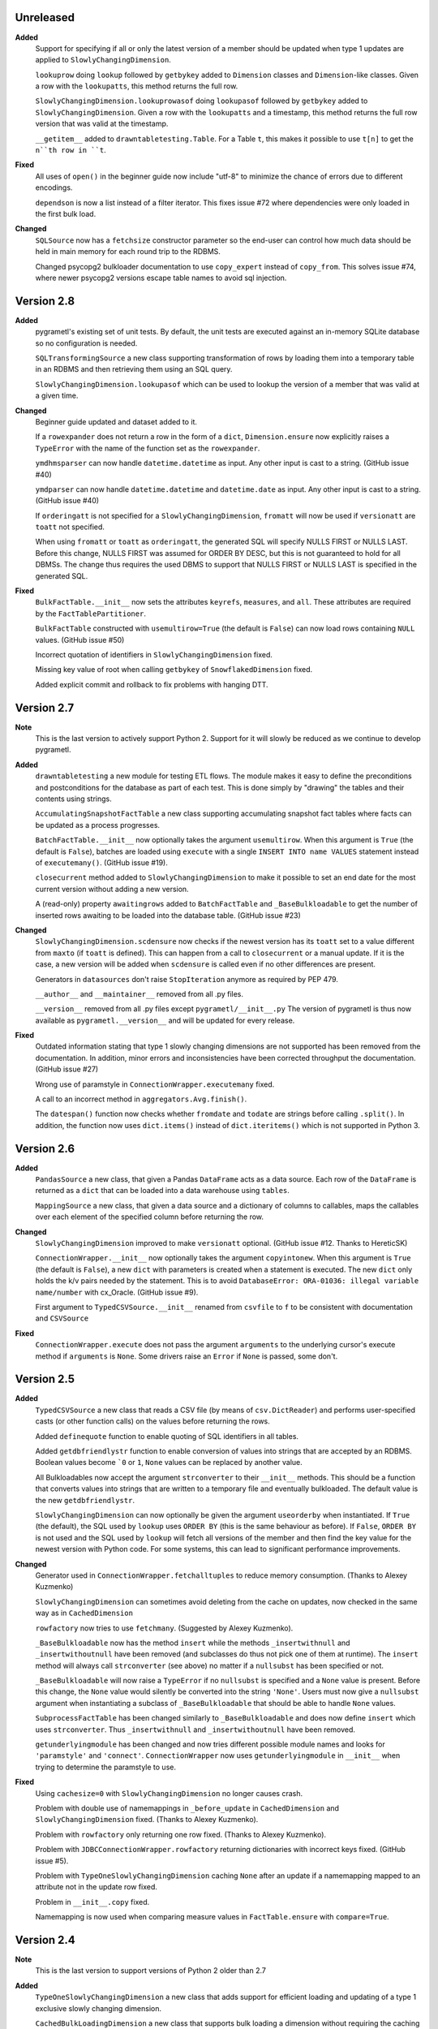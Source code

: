 Unreleased
----------
**Added**
  Support for specifying if all or only the latest version of a member should be
  updated when type 1 updates are applied to ``SlowlyChangingDimension``.

  ``lookuprow`` doing ``lookup`` followed by ``getbykey`` added to ``Dimension``
  classes and ``Dimension``-like classes. Given a row with the ``lookupatts``,
  this method returns the full row.

  ``SlowlyChangingDimension.lookuprowasof`` doing ``lookupasof`` followed by
  ``getbykey`` added to ``SlowlyChangingDimension``. Given a row with the
  ``lookupatts`` and a timestamp, this method returns the full row version
  that was valid at the timestamp.

  ``__getitem__`` added to ``drawntabletesting.Table``. For a Table
  ``t``, this makes it possible to use ``t[n]`` to get the ``n``th row
  in ``t``.

**Fixed**
  All uses of ``open()`` in the beginner guide now include "utf-8" to minimize
  the chance of errors due to different encodings.

  ``dependson`` is now a list instead of a filter iterator. This fixes issue #72 
  where dependencies were only loaded in the first bulk load.

**Changed**
  ``SQLSource`` now has a ``fetchsize`` constructor parameter so the end-user can
  control how much data should be held in main memory for each round trip to the RDBMS.
  
  Changed psycopg2 bulkloader documentation to use ``copy_expert`` instead of 
  ``copy_from``. This solves issue #74, where newer psycopg2 versions escape 
  table names to avoid sql injection.

Version 2.8
-----------
**Added**
  pygrametl's existing set of unit tests. By default, the unit tests are executed
  against an in-memory SQLite database so no configuration is needed.

  ``SQLTransformingSource`` a new class supporting transformation of rows by loading
  them into a temporary table in an RDBMS and then retrieving them using an SQL
  query.

  ``SlowlyChangingDimension.lookupasof`` which can be used to lookup the version of a
  member that was valid at a given time.

**Changed**
  Beginner guide updated and dataset added to it.

  If a ``rowexpander`` does not return a row in the form of a ``dict``,
  ``Dimension.ensure`` now explicitly raises a ``TypeError`` with the name of
  the function set as the ``rowexpander``.

  ``ymdhmsparser`` can now handle ``datetime.datetime`` as input. Any other
  input is cast to a string. (GitHub issue #40)

  ``ymdparser`` can now handle ``datetime.datetime`` and ``datetime.date`` as
  input. Any other input is cast to a string.  (GitHub issue #40)

  If ``orderingatt`` is not specified for a ``SlowlyChangingDimension``,
  ``fromatt`` will now be used if ``versionatt`` are ``toatt`` not specified.

  When using ``fromatt`` or ``toatt`` as ``orderingatt``, the generated SQL
  will specify NULLS FIRST or NULLS LAST. Before this change, NULLS FIRST was
  assumed for ORDER BY DESC, but this is not guaranteed to hold for all
  DBMSs. The change thus requires the used DBMS to support that NULLS FIRST or
  NULLS LAST is specified in the generated SQL.

**Fixed**
  ``BulkFactTable.__init__`` now sets the attributes ``keyrefs``, ``measures``,
  and ``all``. These attributes are required by the ``FactTablePartitioner``.

  ``BulkFactTable`` constructed with ``usemultirow=True`` (the default is
  ``False``) can now load rows containing ``NULL`` values. (GitHub issue #50)

  Incorrect quotation of identifiers in ``SlowlyChangingDimension`` fixed.

  Missing key value of root when calling ``getbykey`` of ``SnowflakedDimension`` fixed.

  Added explicit commit and rollback to fix problems with hanging DTT.

Version 2.7
-----------
**Note**
  This is the last version to actively support Python 2. Support for it will
  slowly be reduced as we continue to develop pygrametl.

**Added**
  ``drawntabletesting`` a new module for testing ETL flows. The module makes it
  easy to define the preconditions and postconditions for the database as part
  of each test. This is done simply by "drawing" the tables and their contents
  using strings.

  ``AccumulatingSnapshotFactTable`` a new class supporting accumulating snapshot
  fact tables where facts can be updated as a process progresses.

  ``BatchFactTable.__init__`` now optionally takes the argument ``usemultirow``.
  When this argument is ``True`` (the default is ``False``), batches are loaded
  using ``execute`` with a single ``INSERT INTO name VALUES`` statement instead
  of ``executemany()``. (GitHub issue #19).

  ``closecurrent`` method added to ``SlowlyChangingDimension`` to make it
  possible to set an end date for the most current version without adding a new
  version.

  A (read-only) property ``awaitingrows`` added to ``BatchFactTable`` and
  ``_BaseBulkloadable`` to get the number of inserted rows awaiting to be loaded
  into the database table. (GitHub issue #23)

**Changed**
  ``SlowlyChangingDimension.scdensure`` now checks if the newest version has its
  ``toatt`` set to a value different from ``maxto`` (if ``toatt`` is defined).
  This can happen from a call to ``closecurrent`` or a manual update. If it is
  the case, a new version will be added when ``scdensure`` is called even if no
  other differences are present.

  Generators in ``datasources`` don't raise ``StopIteration`` anymore as
  required by PEP 479.

  ``__author__`` and ``__maintainer__`` removed from all .py files.

  ``__version__`` removed from all .py files except ``pygrametl/__init__.py``
  The version of pygrametl is thus now available as ``pygrametl.__version__``
  and will be updated for every release.

**Fixed**
  Outdated information stating that type 1 slowly changing dimensions are not
  supported has been removed from the documentation. In addition, minor errors
  and inconsistencies have been corrected throughput the documentation. (GitHub
  issue #27)

  Wrong use of paramstyle in ``ConnectionWrapper.executemany`` fixed.

  A call to an incorrect method in ``aggregators.Avg.finish()``.

  The ``datespan()`` function now checks whether ``fromdate`` and ``todate`` are
  strings before calling ``.split()``. In addition, the function now uses
  ``dict.items()`` instead of ``dict.iteritems()`` which is not supported in
  Python 3.

Version 2.6
-----------
**Added**
  ``PandasSource`` a new class, that given a Pandas ``DataFrame`` acts as a data
  source. Each row of the ``DataFrame`` is returned as a ``dict`` that can be
  loaded into a data warehouse using ``tables``.

  ``MappingSource`` a new class, that given a data source and a dictionary of
  columns to callables, maps the callables over each element of the specified
  column before returning the row.

**Changed**
  ``SlowlyChangingDimension`` improved to make ``versionatt`` optional. (GitHub
  issue #12. Thanks to HereticSK)

  ``ConnectionWrapper.__init__`` now optionally takes the argument
  ``copyintonew``. When this argument is ``True`` (the default is ``False``), a
  new ``dict`` with parameters is created when a statement is executed. The new
  ``dict`` only holds the k/v pairs needed by the statement. This is to avoid
  ``DatabaseError: ORA-01036: illegal variable name/number`` with cx_Oracle.
  (GitHub issue #9).

  First argument to ``TypedCSVSource.__init__`` renamed from ``csvfile`` to
  ``f`` to be consistent with documentation and ``CSVSource``

**Fixed**
  ``ConnectionWrapper.execute`` does not pass the argument ``arguments`` to the
  underlying cursor's execute method if ``arguments`` is ``None``. Some drivers
  raise an ``Error`` if ``None`` is passed, some don't.

Version 2.5
-----------
**Added**
  ``TypedCSVSource`` a new class that reads a CSV file (by means of
  ``csv.DictReader``) and performs user-specified casts (or other function
  calls) on the values before returning the rows.

  Added ``definequote`` function to enable quoting of SQL identifiers in all
  tables.

  Added ``getdbfriendlystr`` function to enable conversion of values into
  strings that are accepted by an RDBMS. Boolean values become ```0`` or ``1``,
  ``None`` values can be replaced by another value.

  All Bulkloadables now accept the argument ``strconverter`` to their
  ``__init__`` methods. This should be a function that converts values into
  strings that are written to a temporary file and eventually bulkloaded. The
  default value is the new ``getdbfriendlystr``.

  ``SlowlyChangingDimension`` can now optionally be given the argument
  ``useorderby`` when instantiated. If ``True`` (the default), the SQL used by
  ``lookup`` uses ``ORDER BY`` (this is the same behaviour as before). If
  ``False``, ``ORDER BY`` is not used and the SQL used by ``lookup`` will fetch
  all versions of the member and then find the key value for the newest version
  with Python code. For some systems, this can lead to significant performance
  improvements.

**Changed**
  Generator used in ``ConnectionWrapper.fetchalltuples`` to reduce memory
  consumption. (Thanks to Alexey Kuzmenko)

  ``SlowlyChangingDimension`` can sometimes avoid deleting from the cache on
  updates, now checked in the same way as in ``CachedDimension``

  ``rowfactory`` now tries to use ``fetchmany``. (Suggested by Alexey Kuzmenko).

  ``_BaseBulkloadable`` now has the method ``insert`` while the methods
  ``_insertwithnull`` and ``_insertwithoutnull`` have been removed (and
  subclasses do thus not pick one of them at runtime). The ``insert`` method
  will always call ``strconverter`` (see above) no matter if a ``nullsubst`` has
  been specified or not.

  ``_BaseBulkloadable`` will now raise a ``TypeError`` if no ``nullsubst`` is
  specified and a ``None`` value is present. Before this change, the ``None``
  value would silently be converted into the string ``'None'``. Users must now
  give a ``nullsubst`` argument when instantiating a subclass of
  ``_BaseBulkloadable`` that should be able to handle ``None`` values.

  ``SubprocessFactTable`` has been changed similarly to ``_BaseBulkloadable``
  and does now define ``insert`` which uses ``strconverter``. Thus
  ``_insertwithnull`` and  ``_insertwithoutnull`` have been removed.

  ``getunderlyingmodule`` has been changed and now tries different possible
  module names and looks for ``'paramstyle'`` and ``'connect'``.
  ``ConnectionWrapper`` now uses ``getunderlyingmodule`` in ``__init__`` when
  trying to determine the paramstyle to use.

**Fixed**
  Using ``cachesize=0`` with ``SlowlyChangingDimension`` no longer causes
  crash.

  Problem with double use of namemappings in ``_before_update`` in
  ``CachedDimension`` and ``SlowlyChangingDimension`` fixed. (Thanks to Alexey
  Kuzmenko).

  Problem with ``rowfactory`` only returning one row fixed. (Thanks to Alexey
  Kuzmenko).

  Problem with ``JDBCConnectionWrapper.rowfactory`` returning dictionaries with
  incorrect keys fixed. (GitHub issue #5).

  Problem with ``TypeOneSlowlyChangingDimension`` caching ``None`` after an
  update if a namemapping mapped to an attribute not in the update row fixed.

  Problem in ``__init__.copy`` fixed.

  Namemapping is now used when comparing measure values in ``FactTable.ensure``
  with ``compare=True``.

Version 2.4
-----------
**Note**
  This is the last version to support versions of Python 2 older than 2.7

**Added**
  ``TypeOneSlowlyChangingDimension`` a new class that adds support for efficient
  loading and updating of a type 1 exclusive slowly changing dimension.

  ``CachedBulkLoadingDimension`` a new class that supports bulk loading a
  dimension without requiring the caching of all rows that are loaded.

  Alternative implementation of ``FIFODict`` based on an ``OrderedDict``.
  (Thanks to Alexey Kuzmenko).

  Dimension classes with finite caches can now be prefilled more efficiently
  using the ``FETCH FIRST`` SQL statement for increased performance.

  Examples on how to perform bulk loading in MySQL, Oracle Database, and
  Microsoft SQL Server. (Thanks to Alexey Kuzmenko).

**Changed**
  It is now verified that ``lookupatts`` is a subset of all attributes.

  All method calls to a superclass constructor now uses named parameters.

  Made cosmetic changes, and added additional information about how to ensure
  cache coherency between pygrametl and the database to existing docstrings.

  The entire codebase was updated to adhere more closely to PEP 8 using
  autopep8.

**Fixed**
  Using ``dependson`` no longer causes crashes due to multiple loads of a table.
  (Thanks to Alexey Kuzmenko).

  Using ``defaultidvalue`` no longer causes ``Dimension.ensure`` to fail to
  insert correctly, or make ``CachedDimension.ensure`` produce duplicates.
  (Thanks to Alexey Kuzmenko).

  Using ``SlowlyChangingDimension`` with the cache disabled no longer causes a
  crash in ``SlowlyChangingDimension.scdensure``.

  Using ``BulkDimension``, ``CachedBulkDimension`` or ``BulkFactTable`` with
  ``tempdest`` and ``usefilename`` no longer causes a crash in
  ``_BaseBulkloadable._bulkloadnow``.

Version 2.3.2
-------------
**Fixed**
  ``SnowflakedDimension`` no longer crashes due to ``levellist`` not being a
  list before the length of it is computed.

  ``FactTable`` now inserts the correct number of commas to the SQL statements
  used for inserting rows, independent of the value of ``keyrefs``.

Version 2.3.1
-------------
**Fixed**
  Using other parameter styles than ``pyformat`` no longer causes a crash in
  ``ConnectionWrapper``.

Version 2.3
-------------
**Added**
  A new quick start guide was added to the documentation.

  Added code examples for all classes in pygrametl except ``Steps``.

  pygrametl now officially supports Python 2.6.X, Python 2.7.X, Python 3, Jython
  2.5.X and Jython 2.7.X.

  ``BulkDimension`` a new class that supports bulk loading of dimension tables.

  ``_BaseBulkloadable`` with common functionality for ``BulkFactTable`` and
  ``BulkDimension``.

  ``SQLSource`` can now pass parameters to the cursor's ``execute`` function.

**Fixed**
  Importing everything from ``tables`` using a wildcard now longer causes a
  crash.

Version 2.2
-----------
**Added**
  Created a PyPI package and uploaded it to `pypi.python.org/project/pygrametl
  <https://pypi.python.org/project/pygrametl>`_.

  Added code examples for some of the classes in pygrametl.

**Changed**
  Documentation is now written in reStructuredText and compiled using Sphinx.
